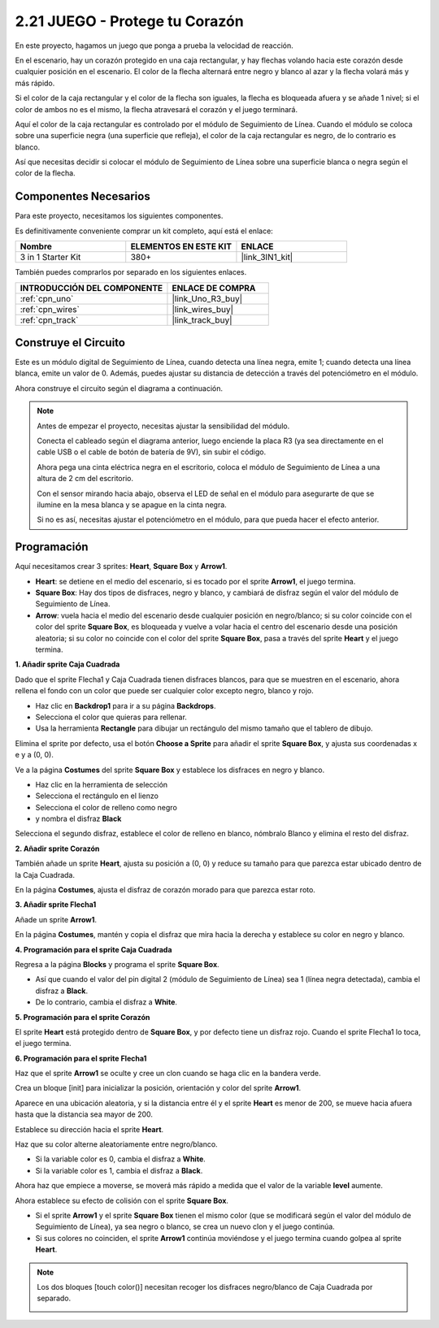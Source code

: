 .. _sh_protect_heart:

2.21 JUEGO - Protege tu Corazón
=====================================

En este proyecto, hagamos un juego que ponga a prueba la velocidad de reacción.

En el escenario, hay un corazón protegido en una caja rectangular, y hay flechas volando hacia este corazón desde cualquier posición en el escenario. El color de la flecha alternará entre negro y blanco al azar y la flecha volará más y más rápido.

Si el color de la caja rectangular y el color de la flecha son iguales, la flecha es bloqueada afuera y se añade 1 nivel; si el color de ambos no es el mismo, la flecha atravesará el corazón y el juego terminará.

Aquí el color de la caja rectangular es controlado por el módulo de Seguimiento de Línea. Cuando el módulo se coloca sobre una superficie negra (una superficie que refleja), el color de la caja rectangular es negro, de lo contrario es blanco.

Así que necesitas decidir si colocar el módulo de Seguimiento de Línea sobre una superficie blanca o negra según el color de la flecha.

.. image:: img/22_heart.png

Componentes Necesarios
------------------------

Para este proyecto, necesitamos los siguientes componentes.

Es definitivamente conveniente comprar un kit completo, aquí está el enlace:

.. list-table::
    :widths: 20 20 20
    :header-rows: 1

    *   - Nombre	
        - ELEMENTOS EN ESTE KIT
        - ENLACE
    *   - 3 in 1 Starter Kit
        - 380+
        - |link_3IN1_kit|

También puedes comprarlos por separado en los siguientes enlaces.

.. list-table::
    :widths: 30 20
    :header-rows: 1

    *   - INTRODUCCIÓN DEL COMPONENTE
        - ENLACE DE COMPRA

    *   - :ref:`cpn_uno`
        - |link_Uno_R3_buy|
    *   - :ref:`cpn_wires`
        - |link_wires_buy|
    *   - :ref:`cpn_track` 
        - |link_track_buy|


Construye el Circuito
-----------------------

Este es un módulo digital de Seguimiento de Línea, cuando detecta una línea negra, emite 1; cuando detecta una línea blanca, emite un valor de 0. Además, puedes ajustar su distancia de detección a través del potenciómetro en el módulo.

Ahora construye el circuito según el diagrama a continuación.

.. image:: img/circuit/linetrack_circuit.png

.. note::

    Antes de empezar el proyecto, necesitas ajustar la sensibilidad del módulo.

    Conecta el cableado según el diagrama anterior, luego enciende la placa R3 (ya sea directamente en el cable USB o el cable de botón de batería de 9V), sin subir el código.

    Ahora pega una cinta eléctrica negra en el escritorio, coloca el módulo de Seguimiento de Línea a una altura de 2 cm del escritorio.

    Con el sensor mirando hacia abajo, observa el LED de señal en el módulo para asegurarte de que se ilumine en la mesa blanca y se apague en la cinta negra.

    Si no es así, necesitas ajustar el potenciómetro en el módulo, para que pueda hacer el efecto anterior.

Programación
------------------

Aquí necesitamos crear 3 sprites: **Heart**, **Square Box** y **Arrow1**.

* **Heart**: se detiene en el medio del escenario, si es tocado por el sprite **Arrow1**, el juego termina.
* **Square Box**: Hay dos tipos de disfraces, negro y blanco, y cambiará de disfraz según el valor del módulo de Seguimiento de Línea.
* **Arrow**: vuela hacia el medio del escenario desde cualquier posición en negro/blanco; si su color coincide con el color del sprite **Square Box**, es bloqueada y vuelve a volar hacia el centro del escenario desde una posición aleatoria; si su color no coincide con el color del sprite **Square Box**, pasa a través del sprite **Heart** y el juego termina.

**1. Añadir sprite Caja Cuadrada**

Dado que el sprite Flecha1 y Caja Cuadrada tienen disfraces blancos, para que se muestren en el escenario, ahora rellena el fondo con un color que puede ser cualquier color excepto negro, blanco y rojo.

* Haz clic en **Backdrop1** para ir a su página **Backdrops**.
* Selecciona el color que quieras para rellenar.
* Usa la herramienta **Rectangle** para dibujar un rectángulo del mismo tamaño que el tablero de dibujo.

.. image:: img/22_heart0.png

Elimina el sprite por defecto, usa el botón **Choose a Sprite** para añadir el sprite **Square Box**, y ajusta sus coordenadas x e y a (0, 0).

.. image:: img/22_heart1.png

Ve a la página **Costumes** del sprite **Square Box** y establece los disfraces en negro y blanco.

* Haz clic en la herramienta de selección
* Selecciona el rectángulo en el lienzo
* Selecciona el color de relleno como negro
* y nombra el disfraz **Black**

.. image:: img/22_heart2.png

Selecciona el segundo disfraz, establece el color de relleno en blanco, nómbralo Blanco y elimina el resto del disfraz.

.. image:: img/22_heart3.png

**2. Añadir sprite Corazón**

También añade un sprite **Heart**, ajusta su posición a (0, 0) y reduce su tamaño para que parezca estar ubicado dentro de la Caja Cuadrada.

.. image:: img/22_heart5.png

En la página **Costumes**, ajusta el disfraz de corazón morado para que parezca estar roto.

.. image:: img/22_heart6.png

**3. Añadir sprite Flecha1**

Añade un sprite **Arrow1**.

.. image:: img/22_heart7.png

En la página **Costumes**, mantén y copia el disfraz que mira hacia la derecha y establece su color en negro y blanco.

.. image:: img/22_heart8.png

**4. Programación para el sprite Caja Cuadrada**

Regresa a la página **Blocks** y programa el sprite **Square Box**.

* Así que cuando el valor del pin digital 2 (módulo de Seguimiento de Línea) sea 1 (línea negra detectada), cambia el disfraz a **Black**.
* De lo contrario, cambia el disfraz a **White**.

.. image:: img/22_heart4.png


**5. Programación para el sprite Corazón**

El sprite **Heart** está protegido dentro de **Square Box**, y por defecto tiene un disfraz rojo. Cuando el sprite Flecha1 lo toca, el juego termina.

.. image:: img/22_heart9.png

**6. Programación para el sprite Flecha1**

Haz que el sprite **Arrow1** se oculte y cree un clon cuando se haga clic en la bandera verde.

.. image:: img/22_heart10.png

Crea un bloque [init] para inicializar la posición, orientación y color del sprite **Arrow1**.

Aparece en una ubicación aleatoria, y si la distancia entre él y el sprite **Heart** es menor de 200, se mueve hacia afuera hasta que la distancia sea mayor de 200.

.. image:: img/22_heart11.png

Establece su dirección hacia el sprite **Heart**.

.. image:: img/22_heart12.png

Haz que su color alterne aleatoriamente entre negro/blanco.

* Si la variable color es 0, cambia el disfraz a **White**.
* Si la variable color es 1, cambia el disfraz a **Black**.

.. image:: img/22_heart14.png

Ahora haz que empiece a moverse, se moverá más rápido a medida que el valor de la variable **level** aumente.

.. image:: img/22_heart13.png

Ahora establece su efecto de colisión con el sprite **Square Box**.

* Si el sprite **Arrow1** y el sprite **Square Box** tienen el mismo color (que se modificará según el valor del módulo de Seguimiento de Línea), ya sea negro o blanco, se crea un nuevo clon y el juego continúa.
* Si sus colores no coinciden, el sprite **Arrow1** continúa moviéndose y el juego termina cuando golpea al sprite **Heart**.

.. image:: img/22_heart15.png

.. note::
    Los dos bloques [touch color()] necesitan recoger los disfraces negro/blanco de Caja Cuadrada por separado.

    .. image:: img/22_heart16.png

